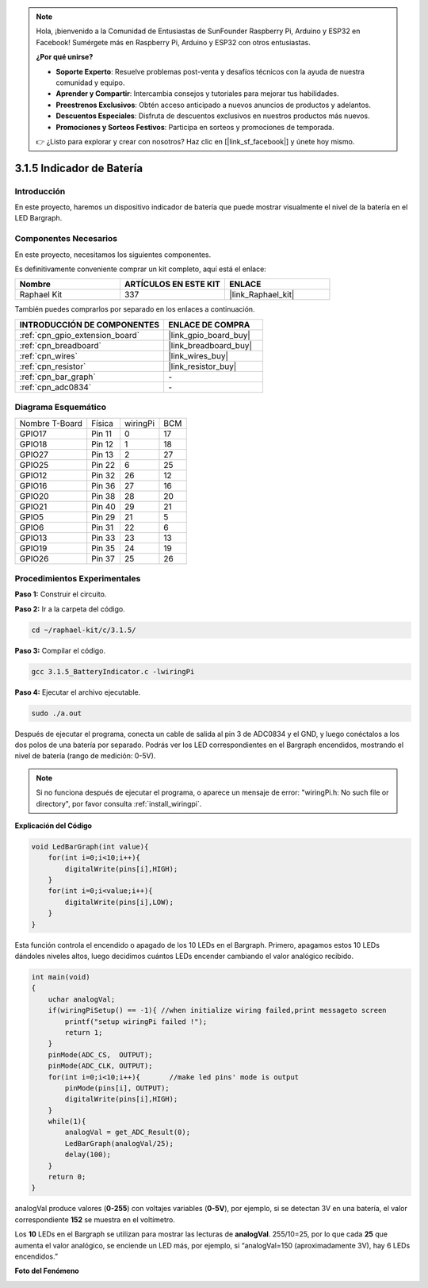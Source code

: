 .. note::

    Hola, ¡bienvenido a la Comunidad de Entusiastas de SunFounder Raspberry Pi, Arduino y ESP32 en Facebook! Sumérgete más en Raspberry Pi, Arduino y ESP32 con otros entusiastas.

    **¿Por qué unirse?**

    - **Soporte Experto**: Resuelve problemas post-venta y desafíos técnicos con la ayuda de nuestra comunidad y equipo.
    - **Aprender y Compartir**: Intercambia consejos y tutoriales para mejorar tus habilidades.
    - **Preestrenos Exclusivos**: Obtén acceso anticipado a nuevos anuncios de productos y adelantos.
    - **Descuentos Especiales**: Disfruta de descuentos exclusivos en nuestros productos más nuevos.
    - **Promociones y Sorteos Festivos**: Participa en sorteos y promociones de temporada.

    👉 ¿Listo para explorar y crear con nosotros? Haz clic en [|link_sf_facebook|] y únete hoy mismo.

.. _3.1.5_c_pi5:

3.1.5 Indicador de Batería
==================================

Introducción
-------------------

En este proyecto, haremos un dispositivo indicador de batería que puede mostrar visualmente 
el nivel de la batería en el LED Bargraph.

Componentes Necesarios
----------------------------------

En este proyecto, necesitamos los siguientes componentes.

.. image:: ../img/list_Battery_Indicator.png
    :align: center

Es definitivamente conveniente comprar un kit completo, aquí está el enlace:

.. list-table::
    :widths: 20 20 20
    :header-rows: 1

    *   - Nombre	
        - ARTÍCULOS EN ESTE KIT
        - ENLACE
    *   - Raphael Kit
        - 337
        - |link_Raphael_kit|

También puedes comprarlos por separado en los enlaces a continuación.

.. list-table::
    :widths: 30 20
    :header-rows: 1

    *   - INTRODUCCIÓN DE COMPONENTES
        - ENLACE DE COMPRA

    *   - :ref:`cpn_gpio_extension_board`
        - |link_gpio_board_buy|
    *   - :ref:`cpn_breadboard`
        - |link_breadboard_buy|
    *   - :ref:`cpn_wires`
        - |link_wires_buy|
    *   - :ref:`cpn_resistor`
        - |link_resistor_buy|
    *   - :ref:`cpn_bar_graph`
        - \-
    *   - :ref:`cpn_adc0834`
        - \-

Diagrama Esquemático
-------------------------

============== ======== ======== ===
Nombre T-Board Física   wiringPi BCM
GPIO17         Pin 11   0        17
GPIO18         Pin 12   1        18
GPIO27         Pin 13   2        27
GPIO25         Pin 22   6        25
GPIO12         Pin 32   26       12
GPIO16         Pin 36   27       16
GPIO20         Pin 38   28       20
GPIO21         Pin 40   29       21
GPIO5          Pin 29   21       5
GPIO6          Pin 31   22       6
GPIO13         Pin 33   23       13
GPIO19         Pin 35   24       19
GPIO26         Pin 37   25       26
============== ======== ======== ===

.. image:: ../img/Schematic_three_one5.png
   :align: center

Procedimientos Experimentales
---------------------------------

**Paso 1:** Construir el circuito.

.. image:: ../img/image248.png

**Paso 2:** Ir a la carpeta del código.

.. raw:: html

   <run></run>

.. code-block:: 

    cd ~/raphael-kit/c/3.1.5/

**Paso 3:** Compilar el código.

.. raw:: html

   <run></run>

.. code-block:: 

    gcc 3.1.5_BatteryIndicator.c -lwiringPi

**Paso 4:** Ejecutar el archivo ejecutable.

.. raw:: html

   <run></run>

.. code-block:: 

    sudo ./a.out

Después de ejecutar el programa, conecta un cable de salida al pin 3 de ADC0834 y el GND, 
y luego conéctalos a los dos polos de una batería por separado. Podrás ver los LED 
correspondientes en el Bargraph encendidos, mostrando el nivel de batería (rango de medición: 0-5V).

.. note::

    Si no funciona después de ejecutar el programa, o aparece un mensaje de error: \"wiringPi.h: No such file or directory\", por favor consulta :ref:`install_wiringpi`.

**Explicación del Código**

.. code-block:: c

    void LedBarGraph(int value){
        for(int i=0;i<10;i++){
            digitalWrite(pins[i],HIGH);
        }
        for(int i=0;i<value;i++){
            digitalWrite(pins[i],LOW);
        }
    }

Esta función controla el encendido o apagado de los 10 LEDs en el Bargraph. 
Primero, apagamos estos 10 LEDs dándoles niveles altos, luego decidimos cuántos LEDs 
encender cambiando el valor analógico recibido.

.. code-block:: c

    int main(void)
    {
        uchar analogVal;
        if(wiringPiSetup() == -1){ //when initialize wiring failed,print messageto screen
            printf("setup wiringPi failed !");
            return 1;
        }
        pinMode(ADC_CS,  OUTPUT);
        pinMode(ADC_CLK, OUTPUT);
        for(int i=0;i<10;i++){       //make led pins' mode is output
            pinMode(pins[i], OUTPUT);
            digitalWrite(pins[i],HIGH);
        }
        while(1){
            analogVal = get_ADC_Result(0);
            LedBarGraph(analogVal/25);
            delay(100);
        }
        return 0;
    }

analogVal produce valores (**0-255**) con voltajes variables (**0-5V**), por ejemplo, 
si se detectan 3V en una batería, el valor correspondiente **152** se muestra en el voltímetro.

Los **10** LEDs en el Bargraph se utilizan para mostrar las lecturas de **analogVal**. 
255/10=25, por lo que cada **25** que aumenta el valor analógico, se enciende un LED más, 
por ejemplo, si “analogVal=150 (aproximadamente 3V), hay 6 LEDs encendidos.”

**Foto del Fenómeno**

.. image:: ../img/image249.jpeg
   :align: center
